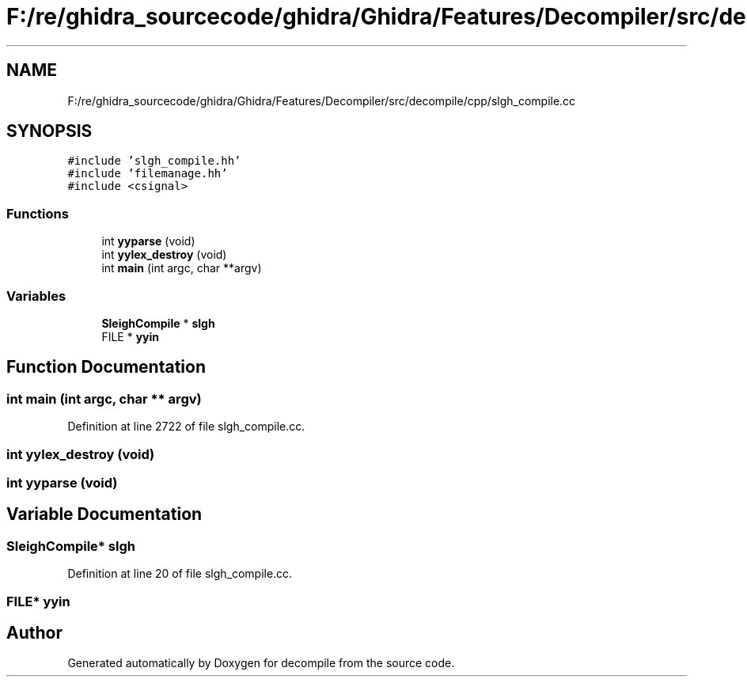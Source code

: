 .TH "F:/re/ghidra_sourcecode/ghidra/Ghidra/Features/Decompiler/src/decompile/cpp/slgh_compile.cc" 3 "Sun Apr 14 2019" "decompile" \" -*- nroff -*-
.ad l
.nh
.SH NAME
F:/re/ghidra_sourcecode/ghidra/Ghidra/Features/Decompiler/src/decompile/cpp/slgh_compile.cc
.SH SYNOPSIS
.br
.PP
\fC#include 'slgh_compile\&.hh'\fP
.br
\fC#include 'filemanage\&.hh'\fP
.br
\fC#include <csignal>\fP
.br

.SS "Functions"

.in +1c
.ti -1c
.RI "int \fByyparse\fP (void)"
.br
.ti -1c
.RI "int \fByylex_destroy\fP (void)"
.br
.ti -1c
.RI "int \fBmain\fP (int argc, char **argv)"
.br
.in -1c
.SS "Variables"

.in +1c
.ti -1c
.RI "\fBSleighCompile\fP * \fBslgh\fP"
.br
.ti -1c
.RI "FILE * \fByyin\fP"
.br
.in -1c
.SH "Function Documentation"
.PP 
.SS "int main (int argc, char ** argv)"

.PP
Definition at line 2722 of file slgh_compile\&.cc\&.
.SS "int yylex_destroy (void)"

.SS "int yyparse (void)"

.SH "Variable Documentation"
.PP 
.SS "\fBSleighCompile\fP* slgh"

.PP
Definition at line 20 of file slgh_compile\&.cc\&.
.SS "FILE* yyin"

.SH "Author"
.PP 
Generated automatically by Doxygen for decompile from the source code\&.
